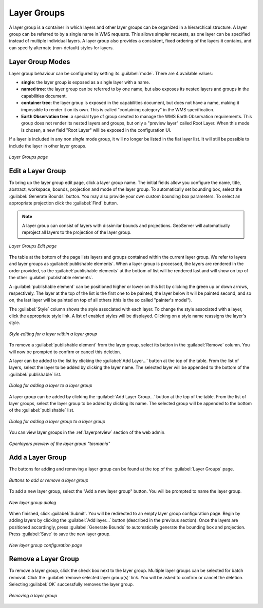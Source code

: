 .. _webadmin_layergroups:

Layer Groups
============

A layer group is a container in which layers and other layer groups can be organized in a hierarchical structure. A layer group can be referred to by a single name in WMS requests.  This allows simpler requests, as one layer can be specified instead of multiple individual layers.
A layer group also provides a consistent, fixed ordering of the layers it contains, and can specify alternate (non-default) styles for layers.

Layer Group Modes
-----------------

Layer group behaviour can be configured by setting its :guilabel:`mode`. There are 4 available values:

* **single**: the layer group is exposed as a single layer with a name.
* **named tree**: the layer group can be referred to by one name, but also exposes its nested layers and groups in the capabilities document.
* **container tree**: the layer group is exposed in the capabilities document, but does not have a name, making it impossible to render it on its own. This is called "containing category" in the WMS specification.
* **Earth Observation tree**: a special type of group created to manage the WMS Earth Observation requirements. This group does not render its nested layers and groups, but only a "preview layer" called Root Layer. When this mode is chosen, a new field "Root Layer" will be exposed in the configuration UI.

If a layer is included in any non *single* mode group, it will no longer be listed in the flat layer list.  It will still be possible to include the layer in other layer groups. 

.. figure:: ../images/data_layergroups.png
   :align: center

   *Layer Groups page*

Edit a Layer Group
----------------

To bring up the layer group edit page, click a layer group name. The initial fields allow you configure the name, title, abstract, workspace, bounds, projection and mode of the layer group. To automatically set bounding box, select the :guilabel:`Generate Bounds` button. You may also provide your own custom bounding box parameters. To select an appropriate projection click the :guilabel:`Find` button.

.. note:: A layer group can consist of layers with dissimilar bounds and projections. GeoServer will automatically reproject all layers to the projection of the layer group.

.. figure:: ../images/data_layergroups_edit.png

.. figure:: ../images/data_layergroups_edit_table.png
   :align: center

   *Layer Groups Edit page*

The table at the bottom of the page lists layers and groups contained within the current layer group. We refer to layers and layer groups as :guilabel:`publishable elements`. When a layer group is processed, the layers are rendered in the order provided, so the :guilabel:`publishable elements` at the bottom of list will be rendered last and will show on top of the other :guilabel:`publishable elements`.

A :guilabel:`publishable element` can be positioned higher or lower on this list by clicking the green up or down arrows, respectively. The layer at the top of the list is the first one to be painted, the layer below it will be painted second, and so on, the last layer will be painted on top of all others (this is the so called "painter's model").

The :guilabel:`Style` column shows the style associated with each layer. To change the style associated with a layer, click the appropriate style link. A list of enabled styles will be displayed. Clicking on a style name reassigns the layer's style.

.. figure:: ../images/data_layergroups_edit_styles.png
   :align: center
   
   *Style editing for a layer within a layer group*

To remove a :guilabel:`publishable element` from the layer group, select its button in the :guilabel:`Remove` column. You will now be prompted to confirm or cancel this deletion.

A layer can be added to the list by clicking the :guilabel:`Add Layer...` button at the top of the table. From the list of layers, select the layer to be added by clicking the layer name. The selected layer will be appended to the bottom of the :guilabel:`publishable` list. 

.. figure:: ../images/data_layergroups_add_layer.png
   :align: center

   *Dialog for adding a layer to a layer group*

A layer group can be added by clicking the :guilabel:`Add Layer Group...` button at the top of the table. From the list of layer groups, select the layer group to be added by clicking its name. The selected group will be appended to the bottom of the :guilabel:`publishable` list. 

.. figure:: ../images/data_layergroups_add_layergroup.png
   :align: center

   *Dialog for adding a layer group to a layer group*

You can view layer groups in the :ref:`layerpreview` section of the web admin.

.. figure:: ../images/data_layergroups_tasmania.png
   :align: center 

   *Openlayers preview of the layer group "tasmania"*

Add a Layer Group
-----------------

The buttons for adding and removing a layer group can be found at the top of the :guilabel:`Layer Groups` page. 

.. figure:: ../images/data_layergroups_add.png
   :align: center

   *Buttons to add or remove a layer group*
   
To add a new layer group, select the "Add a new layer group" button. You will be prompted to name the layer group.
   
.. figure:: ../images/data_layergroups_name.png
   :align: center

   *New layer group dialog*

When finished, click :guilabel:`Submit`. You will be redirected to an empty layer group configuration page. Begin by adding layers by clicking the :guilabel:`Add layer...` button (described in the previous section). Once the layers are positioned accordingly, press :guilabel:`Generate Bounds` to automatically generate the bounding box and projection. Press :guilabel:`Save` to save the new layer group.

.. figure:: ../images/data_layergroups_add_edit.png
   :align: center

   *New layer group configuration page*

Remove a Layer Group
--------------------

To remove a layer group, click the check box next to the layer group. Multiple layer groups can be selected for batch removal. Click the :guilabel:`remove selected layer group(s)` link. You will be asked to confirm or cancel the deletion. Selecting :guilabel:`OK` successfully removes the layer group. 
 
.. figure:: ../images/data_layergroups_delete.png
   :align: center
   
   *Removing a layer group*
